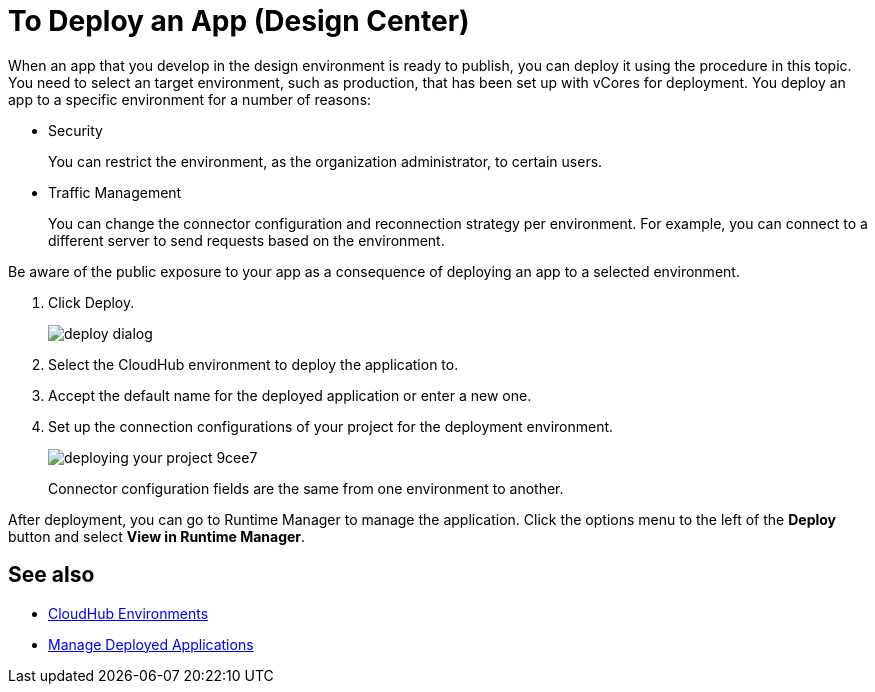 = To Deploy an App (Design Center)
:keywords: mozart, deploy, environments

When an app that you develop in the design environment is ready to publish, you can deploy it using the procedure in this topic. You need to select an target environment, such as production, that has been set up with vCores for deployment. You deploy an app to a specific environment for a number of reasons:

* Security
+
You can restrict the environment, as the organization administrator, to certain users.
* Traffic Management
+
You can change the connector configuration and reconnection strategy per environment. For example, you can connect to a different server to send requests based on the environment.

Be aware of the public exposure to your app as a consequence of deploying an app to a selected environment.

. Click Deploy.
+
image::deploy-dialog.png[]

. Select the CloudHub environment to deploy the application to.
. Accept the default name for the deployed application or enter a new one.

. Set up the connection configurations of your project for the deployment environment.
+
image::deploying-your-project-9cee7.png[]
+
Connector configuration fields are the same from one environment to another.

After deployment, you can go to Runtime Manager to manage the application. Click the options menu to the left of the *Deploy* button and select *View in Runtime Manager*.


== See also

* link:https://docs.mulesoft.com/access-management/environments[CloudHub Environments]

* link:/runtime-manager/managing-deployed-applications[Manage Deployed Applications]
